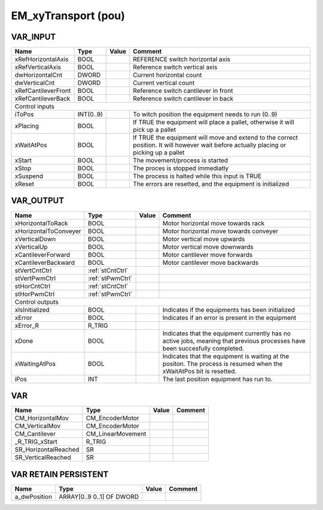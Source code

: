 .. _EM_xyTransport:

EM_xyTransport (pou)
====================



VAR_INPUT
~~~~~~~~~~

=====================  ===========  =======  =========================================================================================================================================
Name                   Type         Value    Comment                                                                                                                                    
=====================  ===========  =======  =========================================================================================================================================
xRefHorizontalAxis     BOOL                  REFERENCE switch horizontal axis                                                                                                           
xRefVerticalAxis       BOOL                  Reference switch vertical axis                                                                                                             
dwHorizontalCnt        DWORD                 Current horizontal count                                                                                                                   
dwVerticalCnt          DWORD                 Current vertical count                                                                                                                     
xRefCantileverFront    BOOL                  Reference switch cantilever in front                                                                                                       
xRefCantileverBack     BOOL                  Reference switch cantilever in back                                                                                                        
Control inputs
--------------------------------------------------------------------------------------------------------------------------------------------------------------------------------------
iToPos                 INT(0..9)             To witch position the equipment needs to run (0..9)                                                                                        
xPlacing               BOOL                  If TRUE the equipment will place a pallet, otherwise it will pick up a pallet                                                              
xWaitAtPos             BOOL                  If TRUE the equipment will move and extend to the correct position. It will however wait before actually placing or picking up a pallet    
xStart                 BOOL                  The movement/process is started                                                                                                            
xStop                  BOOL                  The proces is stopped immediatly                                                                                                           
xSuspend               BOOL                  The process is halted while this input is TRUE                                                                                             
xReset                 BOOL                  The errors are resetted, and the equipment is initialized                                                                                  
=====================  ===========  =======  =========================================================================================================================================

VAR_OUTPUT 
~~~~~~~~~~~~

=======================  ==================  =======  =============================================================================================================================
Name                     Type                Value    Comment                                                                                                                        
=======================  ==================  =======  =============================================================================================================================
xHorizontalToRack        BOOL                         Motor horizontal move towards rack                                                                                             
xHorizontalToConveyer    BOOL                         Motor horizontal move towards conveyer                                                                                         
xVerticalDown            BOOL                         Motor vertical move upwards                                                                                                    
xVerticalUp              BOOL                         Motor vertical move downwards                                                                                                  
xCantileverForward       BOOL                         Motor cantilever move forwards                                                                                                 
xCantileverBackward      BOOL                         Motor cantilever move backwards                                                                                                
stVertCntCtrl            :ref:`stCntCtrl`                                                                                                                                            
stVertPwmCtrl            :ref:`stPwmCtrl`                                                                                                                                            
stHorCntCtrl             :ref:`stCntCtrl`                                                                                                                                            
stHorPwmCtrl             :ref:`stPwmCtrl`                                                                                                                                            
Control outputs
-----------------------------------------------------------------------------------------------------------------------------------------------------------------------------------
xIsInitialized           BOOL                         Indicates if the equipments has been initialized                                                                               
xError                   BOOL                         Indicates if an error is present in the equipment                                                                              
xError_R                 R_TRIG                                                                                                                                                      
xDone                    BOOL                         Indicates that the equipment currently has no active jobs, meaning that previous processes have been succesfully completed.    
xWaitingAtPos            BOOL                         Indicates that the equipment is waiting at the positon. The process is resumed when the xWaitAtPos bit is resetted.            
iPos                     INT                          The last position equipment has run to.                                                                                        
=======================  ==================  =======  =============================================================================================================================

VAR
~~~~

======================  ===================  =======  =========
Name                    Type                 Value    Comment    
======================  ===================  =======  =========
CM_HorizontalMov        CM_EncoderMotor                          
CM_VerticalMov          CM_EncoderMotor                          
CM_Cantilever           CM_LinearMovement                        
_R_TRIG_xStart          R_TRIG                                   
SR_HorizontalReached    SR                                       
SR_VerticalReached      SR                                       
======================  ===================  =======  =========

VAR RETAIN PERSISTENT
~~~~~~~~~~~~~~~~~~~~~~

==============  ===========================  =======  =========
Name            Type                         Value    Comment    
==============  ===========================  =======  =========
a_dwPosition    ARRAY[0..9 0..1] OF DWORD                        
==============  ===========================  =======  =========

